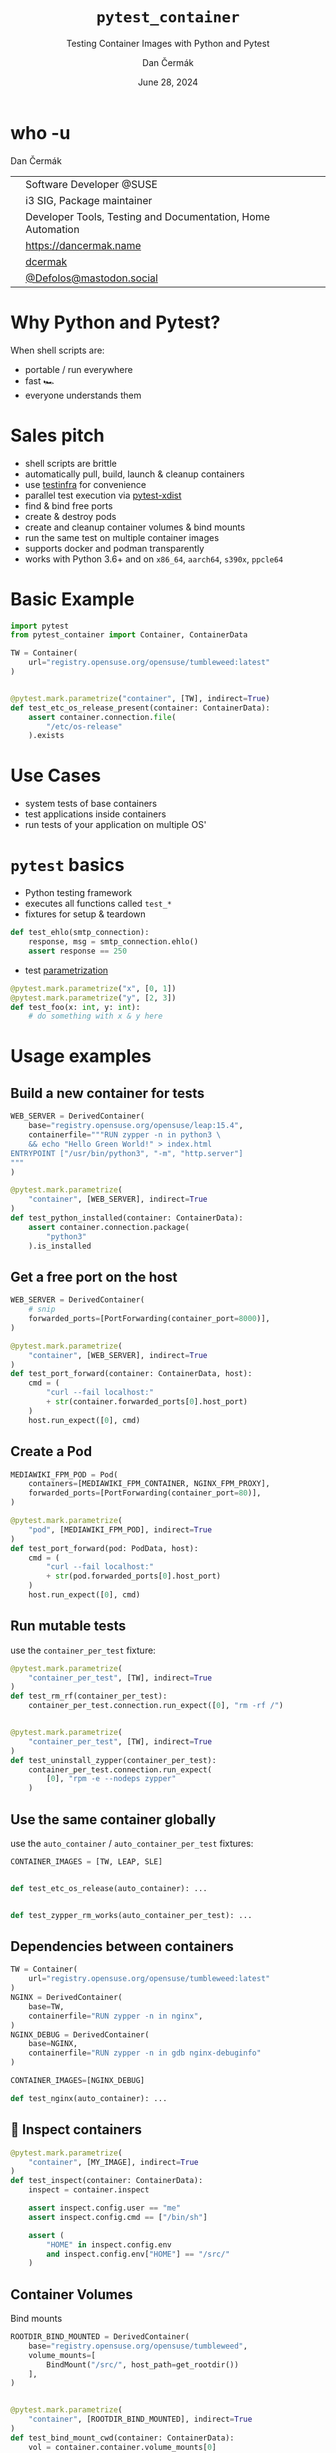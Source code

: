 # -*- org-confirm-babel-evaluate: nil; -*-
#+AUTHOR: Dan Čermák
#+DATE: June 28, 2024
#+EMAIL: dcermak@suse.com
#+TITLE: =pytest_container=
#+SUBTITLE: Testing Container Images with Python and Pytest

#+REVEAL_ROOT: ./node_modules/reveal.js/
#+REVEAL_THEME: simple
#+REVEAL_PLUGINS: (highlight notes history)
#+OPTIONS: toc:nil
#+REVEAL_DEFAULT_FRAG_STYLE: appear
#+REVEAL_INIT_OPTIONS: transition: 'none', hash: true
#+OPTIONS: num:nil toc:nil center:nil reveal_title_slide:nil
#+REVEAL_EXTRA_CSS: ./node_modules/@fortawesome/fontawesome-free/css/all.min.css
#+REVEAL_EXTRA_CSS: ./custom-style.css
#+REVEAL_HIGHLIGHT_CSS: ./node_modules/reveal.js/plugin/highlight/zenburn.css

#+REVEAL_TITLE_SLIDE: <h2 class="title">%t</h2>
#+REVEAL_TITLE_SLIDE: <p class="subtitle" style="color: Gray;">%s</p>
#+REVEAL_TITLE_SLIDE: <p class="author">%a</p>
#+REVEAL_TITLE_SLIDE: <div style="float:left"><a href="https://events.opensuse.org/conferences/oSC24" target="_blank"><img src="./media/osc24_logo.jpg" height="50px" style="margin-bottom:-12px"/>&nbsp; oSC24</a></div>
#+REVEAL_TITLE_SLIDE: <div style="float:right;font-size:35px;"><p xmlns:dct="http://purl.org/dc/terms/" xmlns:cc="http://creativecommons.org/ns#"><a href="https://creativecommons.org/licenses/by/4.0" target="_blank" rel="license noopener noreferrer" style="display:inline-block;">
#+REVEAL_TITLE_SLIDE: CC BY 4.0 <i class="fab fa-creative-commons"></i> <i class="fab fa-creative-commons-by"></i></a></p></div>

* who -u

Dan Čermák

@@html: <div style="float:center">@@
@@html: <table class="who-table">@@
@@html: <tr><td><i class="fab fa-suse"></i></td><td> Software Developer @SUSE</td></tr>@@
@@html: <tr><td><i class="fab fa-fedora"></i></td><td> i3 SIG, Package maintainer</td></tr>@@
@@html: <tr><td><i class="far fa-heart"></i></td><td> Developer Tools, Testing and Documentation, Home Automation</td></tr>@@
@@html: <tr></tr>@@
@@html: <tr></tr>@@
@@html: <tr><td><i class="fa-solid fa-globe"></i></td><td> <a href="https://dancermak.name/">https://dancermak.name</a></td></tr>@@
@@html: <tr><td><i class="fab fa-github"></i></td><td> <a href="https://github.com/dcermak/">dcermak</a> </td></tr>@@
@@html: <tr><td><i class="fab fa-mastodon"></i></td><td> <a href="https://mastodon.social/@Defolos">@Defolos@mastodon.social</a></td></tr>@@
@@html: </table>@@
@@html: </div>@@


* Why Python and Pytest?

When shell scripts are:
#+ATTR_REVEAL: :frag (appear)
- portable / run everywhere
- fast 🏎️
- everyone understands them


* Sales pitch

#+ATTR_REVEAL: :frag (appear)
- @@html: <i class="fa-solid fa-cloud-sun-rain"></i>@@ shell scripts are brittle
- automatically pull, build, launch & cleanup containers @@html: <i class="fa-solid fa-cloud-arrow-down"></i>@@
- use [[https://testinfra.readthedocs.io/][testinfra]] for convenience
- @@html:<i class="fa-solid fa-shuffle"></i>@@ parallel test execution via [[https://github.com/pytest-dev/pytest-xdist][pytest-xdist]]
- find & bind free ports
- @@html: <i class="fa-solid fa-boxes-stacked"></i>@@ create & destroy pods
- @@html: <i class="fa-solid fa-broom"></i>@@ create and cleanup container volumes & bind mounts
- @@html: <i class="fa-solid fa-box-archive"></i>@@ run the same test on multiple container images
- supports @@html:<i class="fa-brands fa-docker"></i>@@ docker and podman transparently
- works with Python 3.6+ and on =x86_64=, =aarch64=, =s390x=, =ppcle64=


* Basic Example
#+ATTR_REVEAL: :code_attribs data-line-numbers='1-2|4-6|9-13'
#+begin_src python
import pytest
from pytest_container import Container, ContainerData

TW = Container(
    url="registry.opensuse.org/opensuse/tumbleweed:latest"
)


@pytest.mark.parametrize("container", [TW], indirect=True)
def test_etc_os_release_present(container: ContainerData):
    assert container.connection.file(
        "/etc/os-release"
    ).exists
#+end_src


* Use Cases

#+ATTR_REVEAL: :frag (appear)
- @@html: <i class="fa-solid fa-box-open"></i>@@ system tests of base containers
- @@html: <i class="fa-solid fa-database"></i>@@ test applications inside containers
- @@html: <i class="fa-solid fa-boxes-stacked"></i>@@ run tests of your application on multiple OS'


* ~pytest~ basics

#+ATTR_REVEAL: :frag (appear appear appear) :frag_idx (1 2 3)
- @@html: <i class="fa-brands fa-python"></i>@@ Python testing framework
- executes all functions called ~test_*~
- fixtures for setup & teardown @@html: <i class="fa-solid fa-broom"></i>@@


#+ATTR_REVEAL: :frag (appear) :frag_idx 3
#+begin_src python
def test_ehlo(smtp_connection):
    response, msg = smtp_connection.ehlo()
    assert response == 250
#+end_src

#+ATTR_REVEAL: :frag (appear) :frag_idx (4)
- test [[https://docs.pytest.org/en/stable/how-to/parametrize.html][parametrization]]

#+ATTR_REVEAL: :frag (appear) :frag_idx 4
#+begin_src python
@pytest.mark.parametrize("x", [0, 1])
@pytest.mark.parametrize("y", [2, 3])
def test_foo(x: int, y: int):
    # do something with x & y here
#+end_src

* Usage examples

** Build a new container for tests

#+ATTR_REVEAL: :code_attribs data-line-numbers='2|3-6|1-7|9-15'
#+begin_src python
WEB_SERVER = DerivedContainer(
    base="registry.opensuse.org/opensuse/leap:15.4",
    containerfile="""RUN zypper -n in python3 \
    && echo "Hello Green World!" > index.html
ENTRYPOINT ["/usr/bin/python3", "-m", "http.server"]
"""
)

@pytest.mark.parametrize(
    "container", [WEB_SERVER], indirect=True
)
def test_python_installed(container: ContainerData):
    assert container.connection.package(
        "python3"
    ).is_installed
#+end_src

** Get a free port on the host

#+ATTR_REVEAL: :code_attribs data-line-numbers='3|1-4|6-9|12|6-14'
#+begin_src python
WEB_SERVER = DerivedContainer(
    # snip
    forwarded_ports=[PortForwarding(container_port=8000)],
)

@pytest.mark.parametrize(
    "container", [WEB_SERVER], indirect=True
)
def test_port_forward(container: ContainerData, host):
    cmd = (
        "curl --fail localhost:"
        + str(container.forwarded_ports[0].host_port)
    )
    host.run_expect([0], cmd)
#+end_src


** Create a Pod

#+ATTR_REVEAL: :code_attribs data-line-numbers='1-4|2|3|6-9|10-14'
#+begin_src python
MEDIAWIKI_FPM_POD = Pod(
    containers=[MEDIAWIKI_FPM_CONTAINER, NGINX_FPM_PROXY],
    forwarded_ports=[PortForwarding(container_port=80)],
)

@pytest.mark.parametrize(
    "pod", [MEDIAWIKI_FPM_POD], indirect=True
)
def test_port_forward(pod: PodData, host):
    cmd = (
        "curl --fail localhost:"
        + str(pod.forwarded_ports[0].host_port)
    )
    host.run_expect([0], cmd)
#+end_src


** Run mutable tests

#+ATTR_REVEAL: :frag (appear) :frag_idx 1
use the ~container_per_test~ fixture:

#+ATTR_REVEAL: :frag (appear) :frag_idx 2 :code_attribs data-line-numbers='4,11|1-5|8-14'
#+begin_src python
@pytest.mark.parametrize(
    "container_per_test", [TW], indirect=True
)
def test_rm_rf(container_per_test):
    container_per_test.connection.run_expect([0], "rm -rf /")


@pytest.mark.parametrize(
    "container_per_test", [TW], indirect=True
)
def test_uninstall_zypper(container_per_test):
    container_per_test.connection.run_expect(
        [0], "rpm -e --nodeps zypper"
    )
#+end_src


** Use the same container globally

#+ATTR_REVEAL: :frag (appear) :frag_idx 1
use the ~auto_container~ / ~auto_container_per_test~ fixtures:

#+ATTR_REVEAL: :frag (appear) :frag_idx 2 :code_attribs data-line-numbers='1|4,7'
#+begin_src python
CONTAINER_IMAGES = [TW, LEAP, SLE]


def test_etc_os_release(auto_container): ...


def test_zypper_rm_works(auto_container_per_test): ...
#+end_src


** Dependencies between containers

#+ATTR_REVEAL: :code_attribs data-line-numbers='1-3|4-7|8-11|13,15'
#+begin_src python
TW = Container(
    url="registry.opensuse.org/opensuse/tumbleweed:latest"
)
NGINX = DerivedContainer(
    base=TW,
    containerfile="RUN zypper -n in nginx",
)
NGINX_DEBUG = DerivedContainer(
    base=NGINX,
    containerfile="RUN zypper -n in gdb nginx-debuginfo"
)

CONTAINER_IMAGES=[NGINX_DEBUG]

def test_nginx(auto_container): ...
#+end_src


** 🔎 Inspect containers

#+ATTR_REVEAL: :code_attribs data-line-numbers='1-4|5|7|7,8|7,8,10-13'
#+begin_src python
@pytest.mark.parametrize(
    "container", [MY_IMAGE], indirect=True
)
def test_inspect(container: ContainerData):
    inspect = container.inspect

    assert inspect.config.user == "me"
    assert inspect.config.cmd == ["/bin/sh"]

    assert (
        "HOME" in inspect.config.env
        and inspect.config.env["HOME"] == "/src/"
    )
#+end_src


** Container Volumes

Bind mounts
#+ATTR_REVEAL: :frag (appear) :frag_idx 2 :code_attribs data-line-numbers='4|3-5|1-6|9-12|13|9-14'
#+begin_src python
ROOTDIR_BIND_MOUNTED = DerivedContainer(
    base="registry.opensuse.org/opensuse/tumbleweed",
    volume_mounts=[
        BindMount("/src/", host_path=get_rootdir())
    ],
)


@pytest.mark.parametrize(
    "container", [ROOTDIR_BIND_MOUNTED], indirect=True
)
def test_bind_mount_cwd(container: ContainerData):
    vol = container.container.volume_mounts[0]
    assert container.connection.file("/src/").exists
#+end_src

#+REVEAL: split

Container volumes
#+ATTR_REVEAL: :frag (appear) :frag_idx 2 :code_attribs data-line-numbers='3|1-4'
#+begin_src python
WITH_VAR_LOG_VOLUME = DerivedContainer(
    base="registry.opensuse.org/opensuse/tumbleweed",
    volume_mounts=[ContainerVolume("/var/log/")],
)
#+end_src


** =HEALTHCHECK=

#+begin_notes
- will wait for healthcheck
#+end_notes

#+ATTR_REVEAL: :code_attribs data-line-numbers='5|3-5|1-6|9-10|12-14|9-15'
#+begin_src python
WEB_SERVER = DerivedContainer(
    # snip
    containerfile="""
ENTRYPOINT ["/usr/bin/python3", "-m", "http.server"]
HEALTHCHECK CMD curl --fail http://0.0.0.0:8000""",
)


@pytest.mark.parametrize("container", [WEB_SERVER], indirect=True)
def test_server_up(container, container_runtime):
    assert (
        container_runtime.get_container_health(
            container.container_id
        ) == ContainerHealth.HEALTHY
    )
#+end_src

#+REVEAL: split

#+ATTR_REVEAL: :frag (appear) :frag_idx 1
Don't wait for the health check

#+ATTR_REVEAL: :frag (appear) :frag_idx 2 :code_attribs data-line-numbers='3|1-4|10-12'
#+begin_src python
WEB_SERVER_2 = DerivedContainer(
    # snip
    healthcheck_timeout=timedelta(seconds=-1),
)


@pytest.mark.parametrize("container", [WEB_SERVER_2], indirect=True)
def test_server_up(container, container_runtime):
    assert (
        container_runtime.get_container_health(
            container.container_id
        ) == ContainerHealth.STARTING
    )
#+end_src


** Pick the Container Engine

#+begin_src bash
export CONTAINER_RUNTIME=docker
pytest -vv
#+end_src


** Run tests in parallel

#+ATTR_REVEAL: :code_attribs data-line-numbers='1|3|5'
#+begin_src bash
pip install pytest-xdist
# or
poetry add --dev pytest-xdist

pytest -vv -- -n auto
#+end_src


** 🧹 Automatic cleanup
#+ATTR_REVEAL: :frag (appear)
- containers
- volumes
- pods
- temporary directories
- ⚠️Images and intermediate layers are retained ⚠️


* Users

#+ATTR_REVEAL: :frag (appear)
- [[https://github.com/SUSE/BCI-tests/][BCI testsuite]]
- [[https://github.com/OSInside/kiwi/tree/master/test/scripts][kiwi image builder scripts]]
- [[https://github.com/openSUSE/obs-service-replace_using_package_version/tree/master/integration_tests][=obs-service-replace_using_package_version= integration tests]]
- [[https://github.com/openSUSE/obs-scm-bridge/tree/main/test][=obs-scm-bridge= integration tests]]
- [[https://github.com/openSUSE/obs-service-node_modules/blob/master/test_node_modules_download.py][=obs-service-node_modules= smoke test]]
- Your project here?


* Thanks!

- [[https://github.com/evrardjp][Jean-Philippe Evrard]]
- QE-C Team, especially José Lausuch and Felix Niederwanger


* Give it a try!

@@html: <i class="fab fa-github"></i>@@ [[https://github.com/dcermak/pytest_container][=dcermak/pytest_container=]]

@@html:<i class="fa-solid fa-book"></i>@@ [[https://dcermak.github.io/pytest_container/index.html][=dcermak.github.io/pytest_container=]]

@@html:<i class="fa-solid fa-person-chalkboard"></i>@@ [[https://dcermak.github.io/pytest_container-presentation/pytest_container.html][=dcermak.github.io/pytest_container-presentation=]]


* What would you like to see?

#+ATTR_REVEAL: :frag appear :frag_idx 1
👉 [[https://github.com/dcermak/pytest_container/issues][=github.com/dcermak/pytest_container/issues=]]


* Questions?

#+ATTR_REVEAL: :frag (appear)
Answers!
